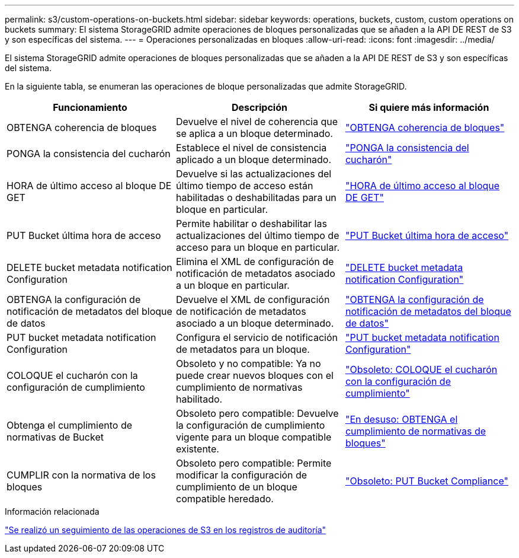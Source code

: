 ---
permalink: s3/custom-operations-on-buckets.html 
sidebar: sidebar 
keywords: operations, buckets, custom, custom operations on buckets 
summary: El sistema StorageGRID admite operaciones de bloques personalizadas que se añaden a la API DE REST de S3 y son específicas del sistema. 
---
= Operaciones personalizadas en bloques
:allow-uri-read: 
:icons: font
:imagesdir: ../media/


[role="lead"]
El sistema StorageGRID admite operaciones de bloques personalizadas que se añaden a la API DE REST de S3 y son específicas del sistema.

En la siguiente tabla, se enumeran las operaciones de bloque personalizadas que admite StorageGRID.

[cols="1a,1a,1a"]
|===
| Funcionamiento | Descripción | Si quiere más información 


 a| 
OBTENGA coherencia de bloques
 a| 
Devuelve el nivel de coherencia que se aplica a un bloque determinado.
 a| 
link:get-bucket-consistency-request.html["OBTENGA coherencia de bloques"]



 a| 
PONGA la consistencia del cucharón
 a| 
Establece el nivel de consistencia aplicado a un bloque determinado.
 a| 
link:put-bucket-consistency-request.html["PONGA la consistencia del cucharón"]



 a| 
HORA de último acceso al bloque DE GET
 a| 
Devuelve si las actualizaciones del último tiempo de acceso están habilitadas o deshabilitadas para un bloque en particular.
 a| 
link:get-bucket-last-access-time-request.html["HORA de último acceso al bloque DE GET"]



 a| 
PUT Bucket última hora de acceso
 a| 
Permite habilitar o deshabilitar las actualizaciones del último tiempo de acceso para un bloque en particular.
 a| 
link:put-bucket-last-access-time-request.html["PUT Bucket última hora de acceso"]



 a| 
DELETE bucket metadata notification Configuration
 a| 
Elimina el XML de configuración de notificación de metadatos asociado a un bloque en particular.
 a| 
link:delete-bucket-metadata-notification-configuration-request.html["DELETE bucket metadata notification Configuration"]



 a| 
OBTENGA la configuración de notificación de metadatos del bloque de datos
 a| 
Devuelve el XML de configuración de notificación de metadatos asociado a un bloque determinado.
 a| 
link:get-bucket-metadata-notification-configuration-request.html["OBTENGA la configuración de notificación de metadatos del bloque de datos"]



 a| 
PUT bucket metadata notification Configuration
 a| 
Configura el servicio de notificación de metadatos para un bloque.
 a| 
link:put-bucket-metadata-notification-configuration-request.html["PUT bucket metadata notification Configuration"]



 a| 
COLOQUE el cucharón con la configuración de cumplimiento
 a| 
Obsoleto y no compatible: Ya no puede crear nuevos bloques con el cumplimiento de normativas habilitado.
 a| 
link:deprecated-put-bucket-request-modifications-for-compliance.html["Obsoleto: COLOQUE el cucharón con la configuración de cumplimiento"]



 a| 
Obtenga el cumplimiento de normativas de Bucket
 a| 
Obsoleto pero compatible: Devuelve la configuración de cumplimiento vigente para un bloque compatible existente.
 a| 
link:deprecated-get-bucket-compliance-request.html["En desuso: OBTENGA el cumplimiento de normativas de bloques"]



 a| 
CUMPLIR con la normativa de los bloques
 a| 
Obsoleto pero compatible: Permite modificar la configuración de cumplimiento de un bloque compatible heredado.
 a| 
link:deprecated-put-bucket-compliance-request.html["Obsoleto: PUT Bucket Compliance"]

|===
.Información relacionada
link:s3-operations-tracked-in-audit-logs.html["Se realizó un seguimiento de las operaciones de S3 en los registros de auditoría"]
